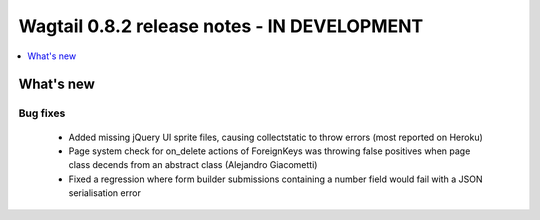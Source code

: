 ============================================
Wagtail 0.8.2 release notes - IN DEVELOPMENT
============================================

.. contents::
    :local:
    :depth: 1


What's new
==========


Bug fixes
~~~~~~~~~

 * Added missing jQuery UI sprite files, causing collectstatic to throw errors (most reported on Heroku)
 * Page system check for on_delete actions of ForeignKeys was throwing false positives when page class decends from an abstract class (Alejandro Giacometti)
 * Fixed a regression where form builder submissions containing a number field would fail with a JSON serialisation error
